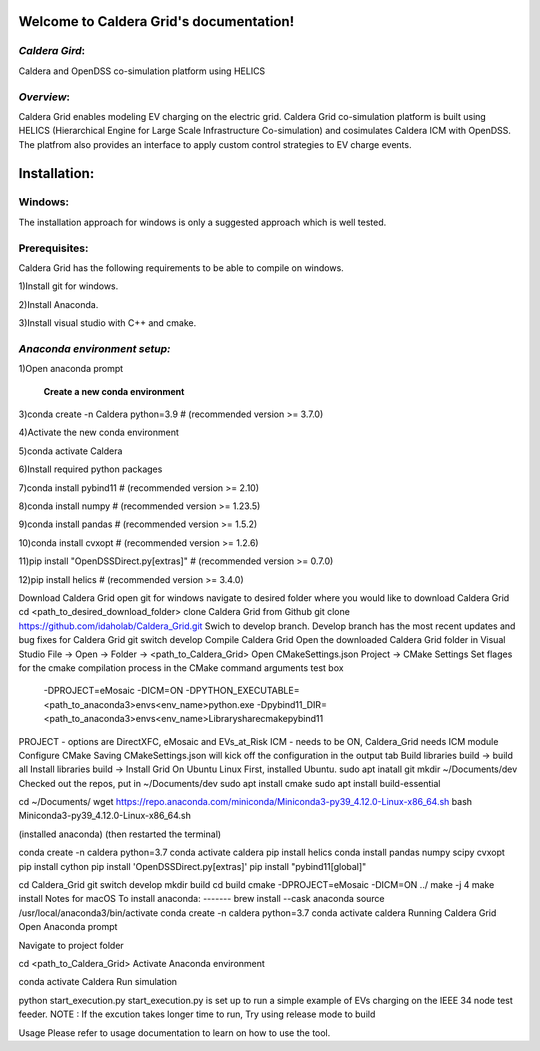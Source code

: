 Welcome to Caldera Grid's documentation!
===================================
*Caldera Gird*:
-------------
Caldera and OpenDSS co-simulation platform using HELICS

*Overview*:
-----------
Caldera Grid enables modeling EV charging on the electric grid. Caldera Grid co-simulation platform is built using HELICS (Hierarchical Engine for Large Scale Infrastructure Co-simulation) and cosimulates Caldera ICM with OpenDSS. The platfrom also provides an interface to apply custom control strategies to EV charge events.

**Installation**:
=============
**Windows**:
------------
The installation approach for windows is only a suggested approach which is well tested.

**Prerequisites**:
----------------
Caldera Grid has the following requirements to be able to compile on windows.

1)Install git for windows.  


2)Install Anaconda.  


3)Install visual studio with C++ and cmake. 


*Anaconda environment setup:*  
----------------------------------

1)Open anaconda prompt

   **Create a new conda environment**

3)conda create -n Caldera python=3.9      # (recommended version >= 3.7.0)

4)Activate the new conda environment

5)conda activate Caldera

6)Install required python packages

7)conda install pybind11                  # (recommended version >= 2.10)

8)conda install numpy                     # (recommended version >= 1.23.5)

9)conda install pandas                    # (recommended version >= 1.5.2)

10)conda install cvxopt                    # (recommended version >= 1.2.6)

11)pip install "OpenDSSDirect.py[extras]"  # (recommended version >= 0.7.0)

12)pip install helics                      # (recommended version >= 3.4.0)


Download Caldera Grid
open git for windows
navigate to desired folder where you would like to download Caldera Grid
cd <path_to_desired_download_folder>
clone Caldera Grid from Github
git clone https://github.com/idaholab/Caldera_Grid.git
Swich to develop branch. Develop branch has the most recent updates and bug fixes for Caldera Grid
git switch develop
Compile Caldera Grid
Open the downloaded Caldera Grid folder in Visual Studio
File -> Open -> Folder -> <path_to_Caldera_Grid>
Open CMakeSettings.json
Project -> CMake Settings
Set flages for the cmake compilation process in the CMake command arguments test box
 -DPROJECT=eMosaic -DICM=ON -DPYTHON_EXECUTABLE=<path_to_anaconda3>\envs\<env_name>\python.exe -Dpybind11_DIR=<path_to_anaconda3>\envs\<env_name>\Library\share\cmake\pybind11
PROJECT - options are DirectXFC, eMosaic and EVs_at_Risk
ICM - needs to be ON, Caldera_Grid needs ICM module
Configure CMake
Saving CMakeSettings.json will kick off the configuration in the output tab
Build libraries
build -> build all
Install libraries
build -> Install Grid
On Ubuntu Linux
First, installed Ubuntu.
sudo apt inatall git
mkdir ~/Documents/dev
Checked out the repos, put in ~/Documents/dev
sudo apt install cmake
sudo apt install build-essential

cd ~/Documents/
wget https://repo.anaconda.com/miniconda/Miniconda3-py39_4.12.0-Linux-x86_64.sh
bash Miniconda3-py39_4.12.0-Linux-x86_64.sh

(installed anaconda)
(then restarted the terminal)

conda create -n caldera python=3.7
conda activate caldera
pip install helics
conda install pandas numpy scipy cvxopt
pip install cython
pip install 'OpenDSSDirect.py[extras]'
pip install "pybind11[global]"

cd Caldera_Grid
git switch develop
mkdir build
cd build
cmake -DPROJECT=eMosaic -DICM=ON ../
make -j 4
make install
Notes for macOS
To install anaconda:
-------
brew install --cask anaconda
source /usr/local/anaconda3/bin/activate
conda create -n caldera python=3.7
conda activate caldera
Running Caldera Grid
Open Anaconda prompt

Navigate to project folder

cd <path_to_Caldera_Grid>
Activate Anaconda environment

conda activate Caldera
Run simulation

python start_execution.py
start_execution.py is set up to run a simple example of EVs charging on the IEEE 34 node test feeder.
NOTE : If the excution takes longer time to run, Try using release mode to build

Usage
Please refer to usage documentation to learn on how to use the tool.
